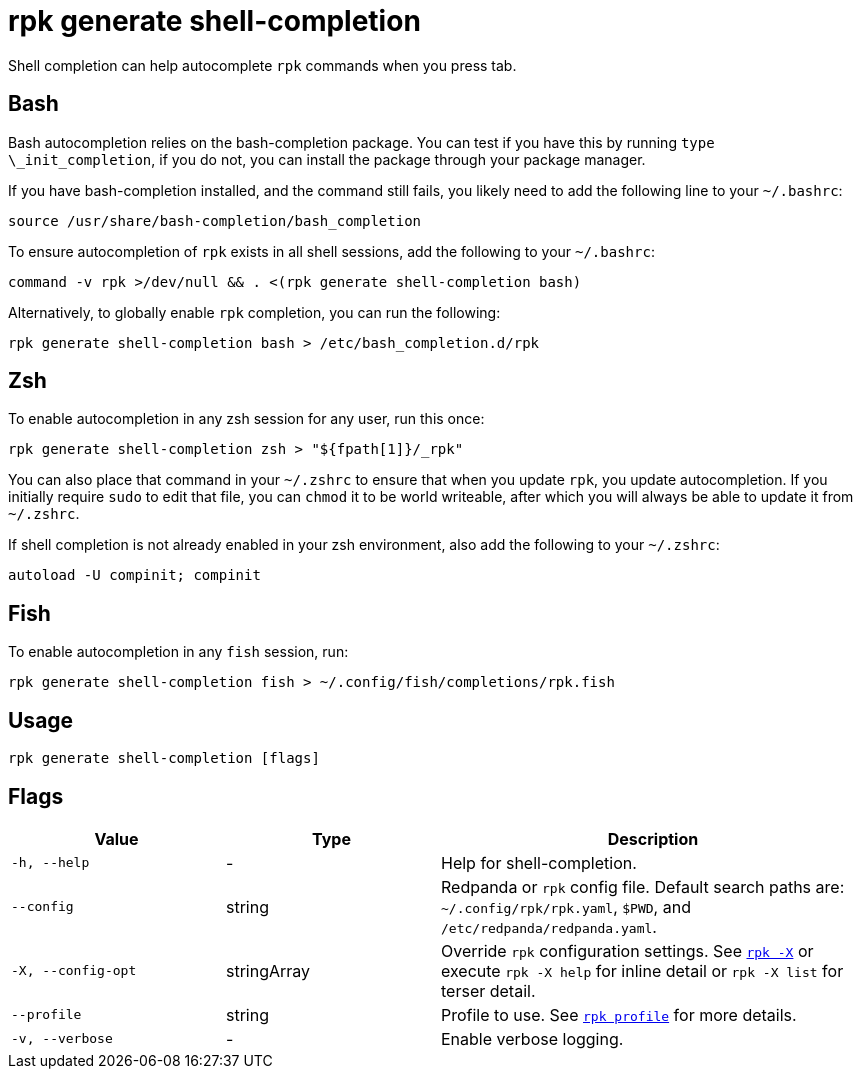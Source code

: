 = rpk generate shell-completion

Shell completion can help autocomplete `rpk` commands when you press tab.

== Bash

Bash autocompletion relies on the bash-completion package. You can test if you
have this by running `type \_init_completion`, if you do not, you can install
the package through your package manager.

If you have bash-completion installed, and the command still fails, you likely
need to add the following line to your `~/.bashrc`:

[,bash]
----
source /usr/share/bash-completion/bash_completion
----

To ensure autocompletion of `rpk` exists in all shell sessions, add the following
to your `~/.bashrc`:

[,bash]
----
command -v rpk >/dev/null && . <(rpk generate shell-completion bash)
----

Alternatively, to globally enable `rpk` completion, you can run the following:

[,bash]
----
rpk generate shell-completion bash > /etc/bash_completion.d/rpk
----

== Zsh

To enable autocompletion in any zsh session for any user, run this once:

[,bash]
----
rpk generate shell-completion zsh > "${fpath[1]}/_rpk"
----

You can also place that command in your `~/.zshrc` to ensure that when you update
`rpk`, you update autocompletion. If you initially require `sudo` to edit that
file, you can `chmod` it to be world writeable, after which you will always be
able to update it from `~/.zshrc`.

If shell completion is not already enabled in your zsh environment, also
add the following to your `~/.zshrc`:

[,zsh]
----
autoload -U compinit; compinit
----

== Fish

To enable autocompletion in any `fish` session, run:

[,fish]
----
rpk generate shell-completion fish > ~/.config/fish/completions/rpk.fish
----

== Usage

[,bash]
----
rpk generate shell-completion [flags]
----

== Flags

[cols="1m,1a,2a"]
|===
|*Value* |*Type* |*Description*

|-h, --help |- |Help for shell-completion.

|--config |string |Redpanda or `rpk` config file. Default search paths are: 
`~/.config/rpk/rpk.yaml`, `$PWD`, and `/etc/redpanda/redpanda.yaml`.

|-X, --config-opt |stringArray |Override `rpk` configuration settings. See xref:reference:rpk/rpk-x-options.adoc[`rpk -X`] or execute `rpk -X help` for inline detail or `rpk -X list` for terser detail.

|--profile |string |Profile to use. See xref:reference:rpk/rpk-profile.adoc[`rpk profile`] for more details.

|-v, --verbose |- |Enable verbose logging.
|===

